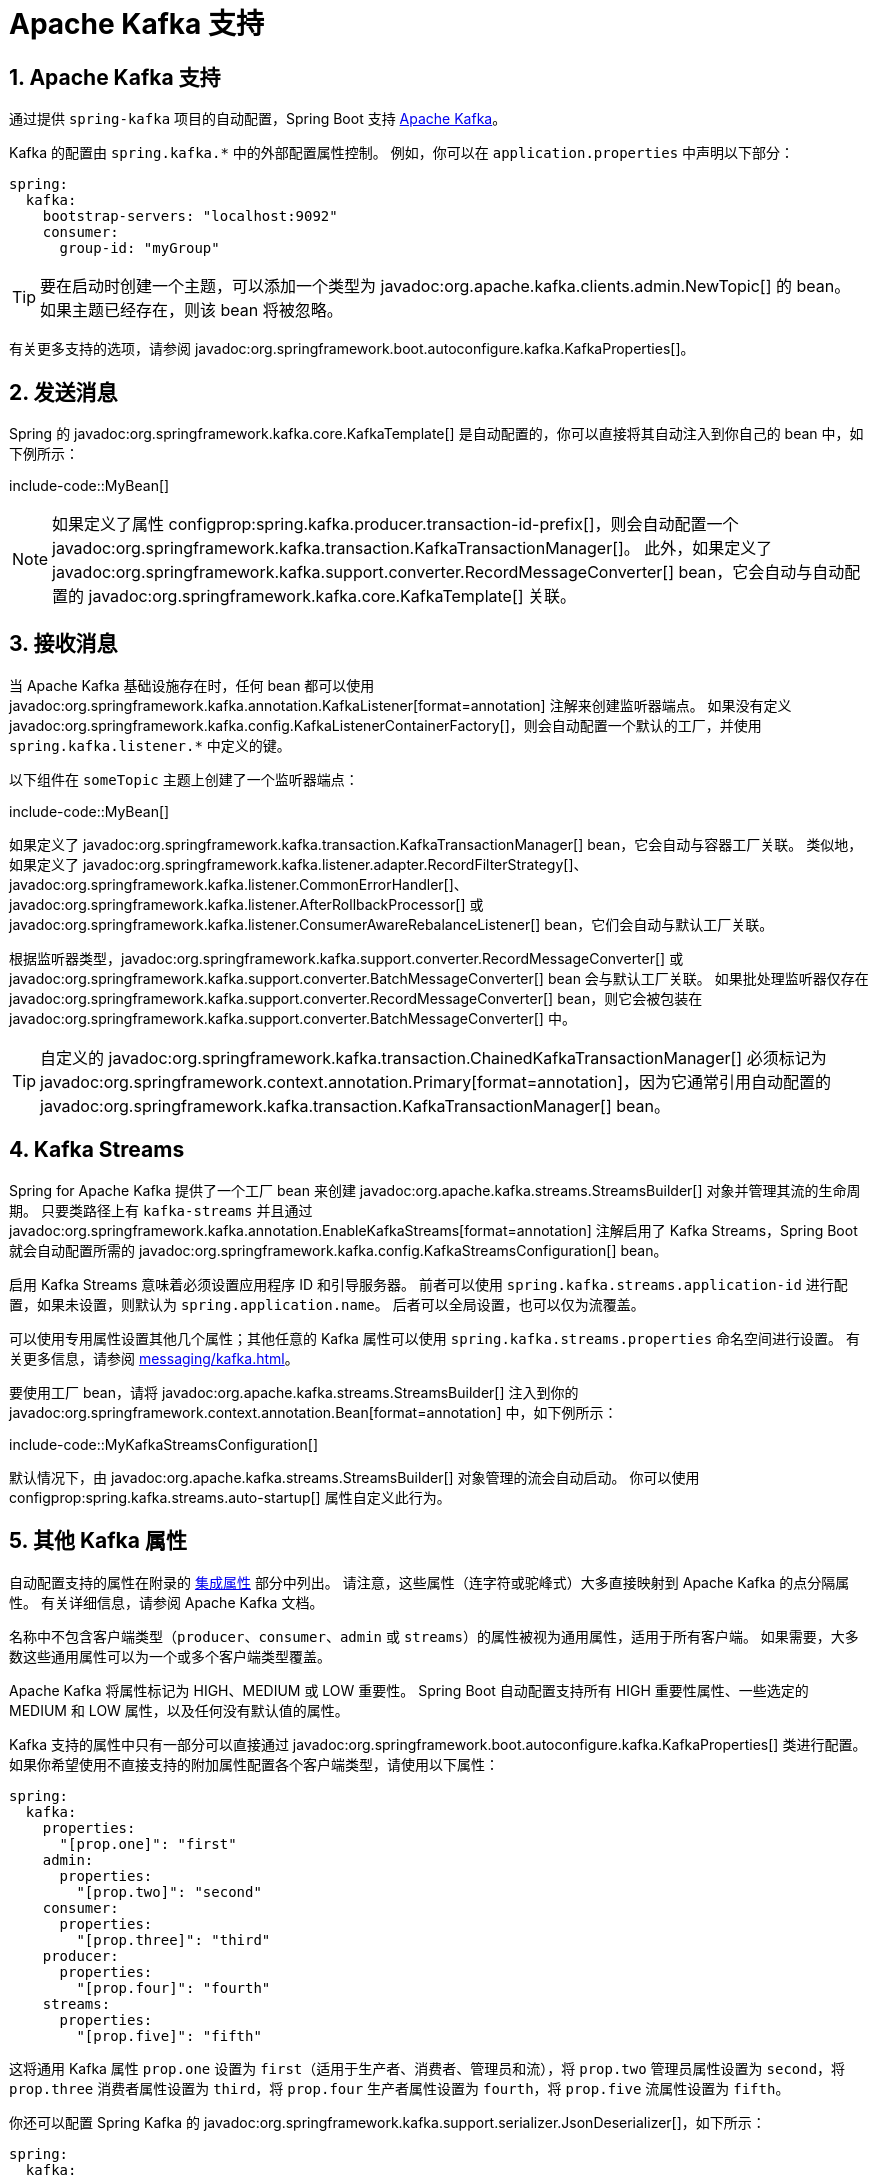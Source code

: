 = Apache Kafka 支持
:encoding: utf-8
:numbered:

[[messaging.kafka]]
== Apache Kafka 支持
通过提供 `spring-kafka` 项目的自动配置，Spring Boot 支持 https://kafka.apache.org/[Apache Kafka]。

Kafka 的配置由 `spring.kafka.*` 中的外部配置属性控制。
例如，你可以在 `application.properties` 中声明以下部分：

[configprops,yaml]
----
spring:
  kafka:
    bootstrap-servers: "localhost:9092"
    consumer:
      group-id: "myGroup"
----

TIP: 要在启动时创建一个主题，可以添加一个类型为 javadoc:org.apache.kafka.clients.admin.NewTopic[] 的 bean。
如果主题已经存在，则该 bean 将被忽略。

有关更多支持的选项，请参阅 javadoc:org.springframework.boot.autoconfigure.kafka.KafkaProperties[]。

[[messaging.kafka.sending]]
== 发送消息
Spring 的 javadoc:org.springframework.kafka.core.KafkaTemplate[] 是自动配置的，你可以直接将其自动注入到你自己的 bean 中，如下例所示：

include-code::MyBean[]

NOTE: 如果定义了属性 configprop:spring.kafka.producer.transaction-id-prefix[]，则会自动配置一个 javadoc:org.springframework.kafka.transaction.KafkaTransactionManager[]。
此外，如果定义了 javadoc:org.springframework.kafka.support.converter.RecordMessageConverter[] bean，它会自动与自动配置的 javadoc:org.springframework.kafka.core.KafkaTemplate[] 关联。

[[messaging.kafka.receiving]]
== 接收消息
当 Apache Kafka 基础设施存在时，任何 bean 都可以使用 javadoc:org.springframework.kafka.annotation.KafkaListener[format=annotation] 注解来创建监听器端点。
如果没有定义 javadoc:org.springframework.kafka.config.KafkaListenerContainerFactory[]，则会自动配置一个默认的工厂，并使用 `spring.kafka.listener.*` 中定义的键。

以下组件在 `someTopic` 主题上创建了一个监听器端点：

include-code::MyBean[]

如果定义了 javadoc:org.springframework.kafka.transaction.KafkaTransactionManager[] bean，它会自动与容器工厂关联。
类似地，如果定义了 javadoc:org.springframework.kafka.listener.adapter.RecordFilterStrategy[]、javadoc:org.springframework.kafka.listener.CommonErrorHandler[]、javadoc:org.springframework.kafka.listener.AfterRollbackProcessor[] 或 javadoc:org.springframework.kafka.listener.ConsumerAwareRebalanceListener[] bean，它们会自动与默认工厂关联。

根据监听器类型，javadoc:org.springframework.kafka.support.converter.RecordMessageConverter[] 或 javadoc:org.springframework.kafka.support.converter.BatchMessageConverter[] bean 会与默认工厂关联。
如果批处理监听器仅存在 javadoc:org.springframework.kafka.support.converter.RecordMessageConverter[] bean，则它会被包装在 javadoc:org.springframework.kafka.support.converter.BatchMessageConverter[] 中。

TIP: 自定义的 javadoc:org.springframework.kafka.transaction.ChainedKafkaTransactionManager[] 必须标记为 javadoc:org.springframework.context.annotation.Primary[format=annotation]，因为它通常引用自动配置的 javadoc:org.springframework.kafka.transaction.KafkaTransactionManager[] bean。

[[messaging.kafka.streams]]
== Kafka Streams
Spring for Apache Kafka 提供了一个工厂 bean 来创建 javadoc:org.apache.kafka.streams.StreamsBuilder[] 对象并管理其流的生命周期。
只要类路径上有 `kafka-streams` 并且通过 javadoc:org.springframework.kafka.annotation.EnableKafkaStreams[format=annotation] 注解启用了 Kafka Streams，Spring Boot 就会自动配置所需的 javadoc:org.springframework.kafka.config.KafkaStreamsConfiguration[] bean。

启用 Kafka Streams 意味着必须设置应用程序 ID 和引导服务器。
前者可以使用 `spring.kafka.streams.application-id` 进行配置，如果未设置，则默认为 `spring.application.name`。
后者可以全局设置，也可以仅为流覆盖。

可以使用专用属性设置其他几个属性；其他任意的 Kafka 属性可以使用 `spring.kafka.streams.properties` 命名空间进行设置。
有关更多信息，请参阅 xref:messaging/kafka.adoc#messaging.kafka.additional-properties[]。

要使用工厂 bean，请将 javadoc:org.apache.kafka.streams.StreamsBuilder[] 注入到你的 javadoc:org.springframework.context.annotation.Bean[format=annotation] 中，如下例所示：

include-code::MyKafkaStreamsConfiguration[]

默认情况下，由 javadoc:org.apache.kafka.streams.StreamsBuilder[] 对象管理的流会自动启动。
你可以使用 configprop:spring.kafka.streams.auto-startup[] 属性自定义此行为。

[[messaging.kafka.additional-properties]]
== 其他 Kafka 属性
自动配置支持的属性在附录的 xref:appendix:application-properties/index.adoc#appendix.application-properties.integration[集成属性] 部分中列出。
请注意，这些属性（连字符或驼峰式）大多直接映射到 Apache Kafka 的点分隔属性。
有关详细信息，请参阅 Apache Kafka 文档。

名称中不包含客户端类型（`producer`、`consumer`、`admin` 或 `streams`）的属性被视为通用属性，适用于所有客户端。
如果需要，大多数这些通用属性可以为一个或多个客户端类型覆盖。

Apache Kafka 将属性标记为 HIGH、MEDIUM 或 LOW 重要性。
Spring Boot 自动配置支持所有 HIGH 重要性属性、一些选定的 MEDIUM 和 LOW 属性，以及任何没有默认值的属性。

Kafka 支持的属性中只有一部分可以直接通过 javadoc:org.springframework.boot.autoconfigure.kafka.KafkaProperties[] 类进行配置。
如果你希望使用不直接支持的附加属性配置各个客户端类型，请使用以下属性：

[configprops,yaml]
----
spring:
  kafka:
    properties:
      "[prop.one]": "first"
    admin:
      properties:
        "[prop.two]": "second"
    consumer:
      properties:
        "[prop.three]": "third"
    producer:
      properties:
        "[prop.four]": "fourth"
    streams:
      properties:
        "[prop.five]": "fifth"
----

这将通用 Kafka 属性 `prop.one` 设置为 `first`（适用于生产者、消费者、管理员和流），将 `prop.two` 管理员属性设置为 `second`，将 `prop.three` 消费者属性设置为 `third`，将 `prop.four` 生产者属性设置为 `fourth`，将 `prop.five` 流属性设置为 `fifth`。

你还可以配置 Spring Kafka 的 javadoc:org.springframework.kafka.support.serializer.JsonDeserializer[]，如下所示：

[configprops,yaml]
----
spring:
  kafka:
    consumer:
      value-deserializer: "org.springframework.kafka.support.serializer.JsonDeserializer"
      properties:
        "[spring.json.value.default.type]": "com.example.Invoice"
        "[spring.json.trusted.packages]": "com.example.main,com.example.another"
----

类似地，你可以禁用 javadoc:org.springframework.kafka.support.serializer.JsonSerializer[] 默认行为，即不在头中发送类型信息：

[configprops,yaml]
----
spring:
  kafka:
    producer:
      value-serializer: "org.springframework.kafka.support.serializer.JsonSerializer"
      properties:
        "[spring.json.add.type.headers]": false
----

IMPORTANT: 以这种方式设置的属性会覆盖 Spring Boot 明确支持的任何配置项。

[[messaging.kafka.embedded]]
== 使用嵌入式 Kafka 进行测试
Spring for Apache Kafka 提供了一种方便的方法来使用嵌入式 Apache Kafka 代理测试项目。
要使用此功能，请使用 `spring-kafka-test` 模块中的 javadoc:org.springframework.kafka.test.context.EmbeddedKafka[format=annotation] 注解测试类。
有关更多信息，请参阅 Spring for Apache Kafka 的 {url-spring-kafka-docs}/testing.html#ekb[参考手册]。

为了使 Spring Boot 自动配置与上述嵌入式 Apache Kafka 代理一起工作，你需要将嵌入式代理地址的系统属性（由 javadoc:org.springframework.kafka.test.EmbeddedKafkaBroker[] 填充）重新映射到 Apache Kafka 的 Spring Boot 配置属性。
有几种方法可以做到这一点：

* 在测试类中提供一个系统属性，将嵌入式代理地址映射到 configprop:spring.kafka.bootstrap-servers[]：

include-code::property/MyTest[tag=*]

* 在 javadoc:org.springframework.kafka.test.context.EmbeddedKafka[format=annotation] 注解上配置属性名称：

include-code::annotation/MyTest[]

* 在配置属性中使用占位符：

[configprops,yaml]
----
spring:
  kafka:
    bootstrap-servers: "${spring.embedded.kafka.brokers}"
----

'''
[[messaging.kafka]]
== Apache Kafka Support
https://kafka.apache.org/[Apache Kafka] is supported by providing auto-configuration of the `spring-kafka` project.

Kafka configuration is controlled by external configuration properties in `spring.kafka.*`.
For example, you might declare the following section in `application.properties`:

[configprops,yaml]
----
spring:
  kafka:
    bootstrap-servers: "localhost:9092"
    consumer:
      group-id: "myGroup"
----

TIP: To create a topic on startup, add a bean of type javadoc:org.apache.kafka.clients.admin.NewTopic[].
If the topic already exists, the bean is ignored.

See javadoc:org.springframework.boot.autoconfigure.kafka.KafkaProperties[] for more supported options.

[[messaging.kafka.sending]]
== Sending a Message
Spring's javadoc:org.springframework.kafka.core.KafkaTemplate[] is auto-configured, and you can autowire it directly in your own beans, as shown in the following example:

include-code::MyBean[]

NOTE: If the property configprop:spring.kafka.producer.transaction-id-prefix[] is defined, a javadoc:org.springframework.kafka.transaction.KafkaTransactionManager[] is automatically configured.
Also, if a javadoc:org.springframework.kafka.support.converter.RecordMessageConverter[] bean is defined, it is automatically associated to the auto-configured javadoc:org.springframework.kafka.core.KafkaTemplate[].

[[messaging.kafka.receiving]]
== Receiving a Message
When the Apache Kafka infrastructure is present, any bean can be annotated with javadoc:org.springframework.kafka.annotation.KafkaListener[format=annotation] to create a listener endpoint.
If no javadoc:org.springframework.kafka.config.KafkaListenerContainerFactory[] has been defined, a default one is automatically configured with keys defined in `spring.kafka.listener.*`.

The following component creates a listener endpoint on the `someTopic` topic:

include-code::MyBean[]

If a javadoc:org.springframework.kafka.transaction.KafkaTransactionManager[] bean is defined, it is automatically associated to the container factory.
Similarly, if a javadoc:org.springframework.kafka.listener.adapter.RecordFilterStrategy[], javadoc:org.springframework.kafka.listener.CommonErrorHandler[], javadoc:org.springframework.kafka.listener.AfterRollbackProcessor[] or javadoc:org.springframework.kafka.listener.ConsumerAwareRebalanceListener[] bean is defined, it is automatically associated to the default factory.

Depending on the listener type, a javadoc:org.springframework.kafka.support.converter.RecordMessageConverter[] or javadoc:org.springframework.kafka.support.converter.BatchMessageConverter[] bean is associated to the default factory.
If only a javadoc:org.springframework.kafka.support.converter.RecordMessageConverter[] bean is present for a batch listener, it is wrapped in a javadoc:org.springframework.kafka.support.converter.BatchMessageConverter[].

TIP: A custom javadoc:org.springframework.kafka.transaction.ChainedKafkaTransactionManager[] must be marked javadoc:org.springframework.context.annotation.Primary[format=annotation] as it usually references the auto-configured javadoc:org.springframework.kafka.transaction.KafkaTransactionManager[] bean.

[[messaging.kafka.streams]]
== Kafka Streams
Spring for Apache Kafka provides a factory bean to create a javadoc:org.apache.kafka.streams.StreamsBuilder[] object and manage the lifecycle of its streams.
Spring Boot auto-configures the required javadoc:org.springframework.kafka.config.KafkaStreamsConfiguration[] bean as long as `kafka-streams` is on the classpath and Kafka Streams is enabled by the javadoc:org.springframework.kafka.annotation.EnableKafkaStreams[format=annotation] annotation.

Enabling Kafka Streams means that the application id and bootstrap servers must be set.
The former can be configured using `spring.kafka.streams.application-id`, defaulting to `spring.application.name` if not set.
The latter can be set globally or specifically overridden only for streams.

Several additional properties are available using dedicated properties; other arbitrary Kafka properties can be set using the `spring.kafka.streams.properties` namespace.
See also xref:messaging/kafka.adoc#messaging.kafka.additional-properties[] for more information.

To use the factory bean, wire javadoc:org.apache.kafka.streams.StreamsBuilder[] into your javadoc:org.springframework.context.annotation.Bean[format=annotation] as shown in the following example:

include-code::MyKafkaStreamsConfiguration[]

By default, the streams managed by the javadoc:org.apache.kafka.streams.StreamsBuilder[] object are started automatically.
You can customize this behavior using the configprop:spring.kafka.streams.auto-startup[] property.

[[messaging.kafka.additional-properties]]
== Additional Kafka Properties
The properties supported by auto configuration are shown in the xref:appendix:application-properties/index.adoc#appendix.application-properties.integration[Integration Properties] section of the Appendix.
Note that, for the most part, these properties (hyphenated or camelCase) map directly to the Apache Kafka dotted properties.
See the Apache Kafka documentation for details.

Properties that don't include a client type (`producer`, `consumer`, `admin`, or `streams`) in their name are considered to be common and apply to all clients.
Most of these common properties can be overridden for one or more of the client types, if needed.

Apache Kafka designates properties with an importance of HIGH, MEDIUM, or LOW.
Spring Boot auto-configuration supports all HIGH importance properties, some selected MEDIUM and LOW properties, and any properties that do not have a default value.

Only a subset of the properties supported by Kafka are available directly through the javadoc:org.springframework.boot.autoconfigure.kafka.KafkaProperties[] class.
If you wish to configure the individual client types with additional properties that are not directly supported, use the following properties:

[configprops,yaml]
----
spring:
  kafka:
    properties:
      "[prop.one]": "first"
    admin:
      properties:
        "[prop.two]": "second"
    consumer:
      properties:
        "[prop.three]": "third"
    producer:
      properties:
        "[prop.four]": "fourth"
    streams:
      properties:
        "[prop.five]": "fifth"
----

This sets the common `prop.one` Kafka property to `first` (applies to producers, consumers, admins, and streams), the `prop.two` admin property to `second`, the `prop.three` consumer property to `third`, the `prop.four` producer property to `fourth` and the `prop.five` streams property to `fifth`.

You can also configure the Spring Kafka javadoc:org.springframework.kafka.support.serializer.JsonDeserializer[] as follows:

[configprops,yaml]
----
spring:
  kafka:
    consumer:
      value-deserializer: "org.springframework.kafka.support.serializer.JsonDeserializer"
      properties:
        "[spring.json.value.default.type]": "com.example.Invoice"
        "[spring.json.trusted.packages]": "com.example.main,com.example.another"
----

Similarly, you can disable the javadoc:org.springframework.kafka.support.serializer.JsonSerializer[] default behavior of sending type information in headers:

[configprops,yaml]
----
spring:
  kafka:
    producer:
      value-serializer: "org.springframework.kafka.support.serializer.JsonSerializer"
      properties:
        "[spring.json.add.type.headers]": false
----

IMPORTANT: Properties set in this way override any configuration item that Spring Boot explicitly supports.

[[messaging.kafka.embedded]]
== Testing with Embedded Kafka
Spring for Apache Kafka provides a convenient way to test projects with an embedded Apache Kafka broker.
To use this feature, annotate a test class with javadoc:org.springframework.kafka.test.context.EmbeddedKafka[format=annotation] from the `spring-kafka-test` module.
For more information, please see the Spring for Apache Kafka {url-spring-kafka-docs}/testing.html#ekb[reference manual].

To make Spring Boot auto-configuration work with the aforementioned embedded Apache Kafka broker, you need to remap a system property for embedded broker addresses (populated by the javadoc:org.springframework.kafka.test.EmbeddedKafkaBroker[]) into the Spring Boot configuration property for Apache Kafka.
There are several ways to do that:

* Provide a system property to map embedded broker addresses into configprop:spring.kafka.bootstrap-servers[] in the test class:

include-code::property/MyTest[tag=*]

* Configure a property name on the javadoc:org.springframework.kafka.test.context.EmbeddedKafka[format=annotation] annotation:

include-code::annotation/MyTest[]

* Use a placeholder in configuration properties:

[configprops,yaml]
----
spring:
  kafka:
    bootstrap-servers: "${spring.embedded.kafka.brokers}"
----